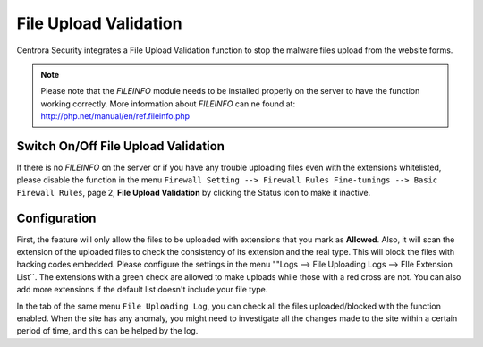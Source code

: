 File Upload Validation
***********************

Centrora Security integrates a File Upload Validation function to stop the malware files upload from the website forms.

.. note:: Please note that the *FILEINFO* module needs to be installed properly on the server to have the function working correctly. More information about *FILEINFO* can ne found at: http://php.net/manual/en/ref.fileinfo.php

Switch On/Off File Upload Validation
-----------------------------------------

If there is no *FILEINFO* on the server or if you have any trouble uploading files even with the extensions whitelisted, please disable the function in the menu ``Firewall Setting --> Firewall Rules Fine-tunings --> Basic Firewall Rules``, page 2, **File Upload Validation** by clicking the Status icon to make it inactive.

.. image:: https://cdn.protect-website.co/centrora_web/images/Tutorials/315_File_Upload_Validation.jpg

Configuration
--------------------------

First, the feature will only allow the files to be uploaded with extensions that you mark as **Allowed**. Also, it will scan the extension of the uploaded files to check the consistency of its extension and the real type. This will block the files with hacking codes embedded.
Please configure the settings in the menu ""Logs --> File Uploading Logs --> FIle Extension List``. The extensions with a green check are allowed to make uploads while those with a red cross are not. You can also add more extensions if the default list doesn't include your file type.

.. image:: https://cdn.protect-website.co/centrora_web/images/Tutorials/316_File_Extension_List.jpg

In the tab of the same menu ``File Uploading Log``, you can check all the files uploaded/blocked with the function enabled. When the site has any anomaly, you might need to investigate all the changes made to the site within a certain period of time, and this can be helped by the log.